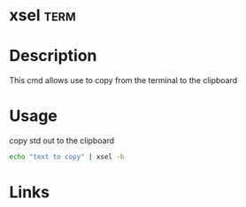 #+TAGS: term


* xsel                                                                 :term:
* Description
This cmd allows use to copy from the terminal to the clipboard

* Usage
copy std out to the clipboard
#+BEGIN_SRC sh
echo "text to copy" | xsel -b
#+END_SRC

* Links
